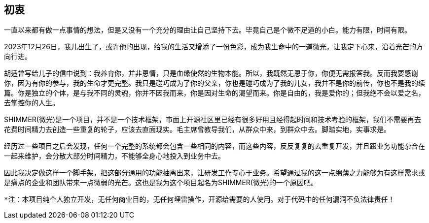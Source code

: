 == 初衷

一直以来都有做一点事情的想法，但是又没有一个充分的理由让自己坚持下去。毕竟自己是个微不足道的小白。能力有限，时间有限。

2023年12月26日，我儿出生了，或许他的出现，给我的生活又增添了一份色彩，成为我生命中的一道微光，让我定下心来，沿着光芒的方向行进。

胡适曾写给儿子的信中说到：我养育你，并非恩情，只是血缘使然的生物本能。所以，我既然无恩于你，你便无需报答我。反而我要感谢你，因为有你的参与，我的生命才更完整。我只是碰巧成为了你的父亲，你也是碰巧成为了我的儿女，我并不是你的前传，你也不是我的续篇。你是独立的个体，是与我不同的灵魂，你并不因我而来，你是因对生命的渴望而来。你是自由的，我是爱你的；但我绝不会以爱之名，去掌控你的人生。

SHIMMER(微光)是一个项目，并不是一个技术框架，市面上开源社区里已经有很多好用且经得起时间和技术考验的框架，我们不需要再去花费时间精力去创造一些重复的轮子，应该去直面现实。毛主席曾教导我们，`从群众中来，到群众中去。脚踏实地，实事求是。`

经历过一些项目之后会发现，任何一个完整的系统都会包含一些相同的内容，而这些内容，反反复复的去重复开发，并且跟业务功能杂合在一起来维护，会分散大部分时间精力，不能够全身心地投入到业务中去。

因此我决定做这样一个脚手架，把这部分通用的功能抽离出来，让研发工作专心于业务。希望通过我的这一点绵薄之力能够为有这样需求或是痛点的企业和团队带来一点微弱的光芒。这也是我为这个项目起名为SHIMMER(微光)的一个原因吧。


    *注：本项目纯个人独立开发，无任何商业目的，无任何埋雷操作，开源给需要的人使用。对于代码中的任何漏洞不负法律责任！
